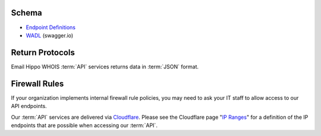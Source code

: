 .. _swagger.io: https://swagger.io
.. _Endpoint Definitions: https://api.whoishippo.com/swagger/
.. _WADL : https://api.whoishippo.com/swagger/v1/swagger.json
.. _IP Ranges : https://www.cloudflare.com/ips/
.. _Cloudflare : https://www.cloudflare.com

.. _Integration Guide:

Schema
======

* `Endpoint Definitions`_
* `WADL`_ (swagger.io)

Return Protocols
================
Email Hippo WHOIS :term:`API` services returns data in :term:`JSON` format.

Firewall Rules
==============
If your organization implements internal firewall rule policies, you may need to ask your IT staff to allow access to our API endpoints.

Our :term:`API` services are delivered via `Cloudflare`_. Please see the Cloudflare page "`IP Ranges`_" for a definition of the IP endpoints that are possible when accessing our :term:`API`.